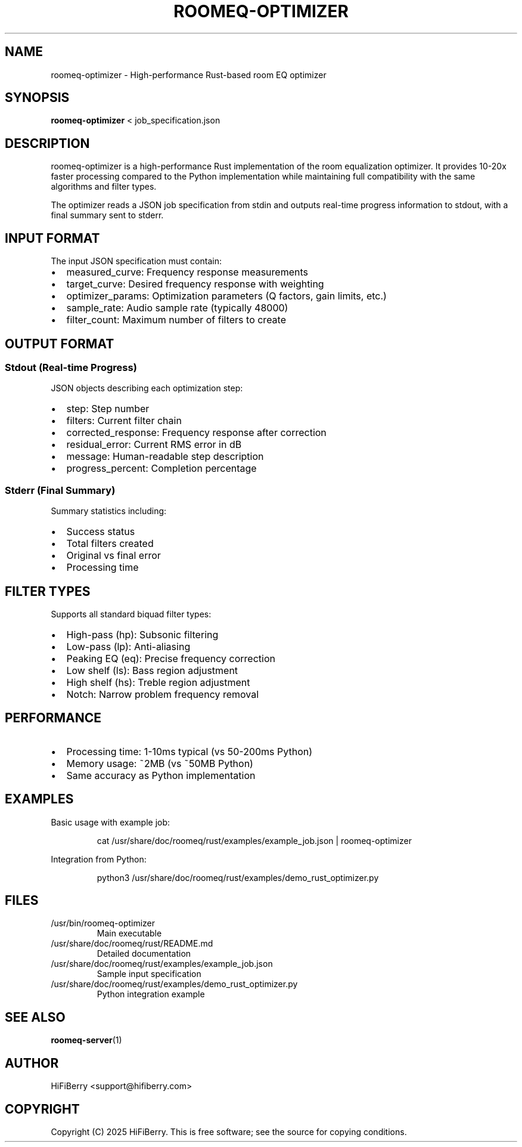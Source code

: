 .TH ROOMEQ-OPTIMIZER 1 "August 2025" "roomeq 0.6.0" "User Commands"
.SH NAME
roomeq-optimizer \- High-performance Rust-based room EQ optimizer
.SH SYNOPSIS
.B roomeq-optimizer
< job_specification.json
.SH DESCRIPTION
.PP
roomeq-optimizer is a high-performance Rust implementation of the room equalization
optimizer. It provides 10-20x faster processing compared to the Python implementation
while maintaining full compatibility with the same algorithms and filter types.
.PP
The optimizer reads a JSON job specification from stdin and outputs real-time
progress information to stdout, with a final summary sent to stderr.
.SH INPUT FORMAT
The input JSON specification must contain:
.IP \(bu 2
measured_curve: Frequency response measurements
.IP \(bu 2
target_curve: Desired frequency response with weighting
.IP \(bu 2
optimizer_params: Optimization parameters (Q factors, gain limits, etc.)
.IP \(bu 2
sample_rate: Audio sample rate (typically 48000)
.IP \(bu 2
filter_count: Maximum number of filters to create
.SH OUTPUT FORMAT
.SS Stdout (Real-time Progress)
JSON objects describing each optimization step:
.IP \(bu 2
step: Step number
.IP \(bu 2
filters: Current filter chain
.IP \(bu 2
corrected_response: Frequency response after correction
.IP \(bu 2
residual_error: Current RMS error in dB
.IP \(bu 2
message: Human-readable step description
.IP \(bu 2
progress_percent: Completion percentage
.SS Stderr (Final Summary)
Summary statistics including:
.IP \(bu 2
Success status
.IP \(bu 2
Total filters created
.IP \(bu 2
Original vs final error
.IP \(bu 2
Processing time
.SH FILTER TYPES
Supports all standard biquad filter types:
.IP \(bu 2
High-pass (hp): Subsonic filtering
.IP \(bu 2
Low-pass (lp): Anti-aliasing
.IP \(bu 2
Peaking EQ (eq): Precise frequency correction
.IP \(bu 2
Low shelf (ls): Bass region adjustment
.IP \(bu 2
High shelf (hs): Treble region adjustment
.IP \(bu 2
Notch: Narrow problem frequency removal
.SH PERFORMANCE
.IP \(bu 2
Processing time: 1-10ms typical (vs 50-200ms Python)
.IP \(bu 2
Memory usage: ~2MB (vs ~50MB Python)
.IP \(bu 2
Same accuracy as Python implementation
.SH EXAMPLES
.PP
Basic usage with example job:
.IP
cat /usr/share/doc/roomeq/rust/examples/example_job.json | roomeq-optimizer
.PP
Integration from Python:
.IP
python3 /usr/share/doc/roomeq/rust/examples/demo_rust_optimizer.py
.SH FILES
.IP /usr/bin/roomeq-optimizer
Main executable
.IP /usr/share/doc/roomeq/rust/README.md
Detailed documentation
.IP /usr/share/doc/roomeq/rust/examples/example_job.json
Sample input specification
.IP /usr/share/doc/roomeq/rust/examples/demo_rust_optimizer.py
Python integration example
.SH SEE ALSO
.BR roomeq-server (1)
.SH AUTHOR
HiFiBerry <support@hifiberry.com>
.SH COPYRIGHT
Copyright (C) 2025 HiFiBerry. This is free software; see the source for
copying conditions.
